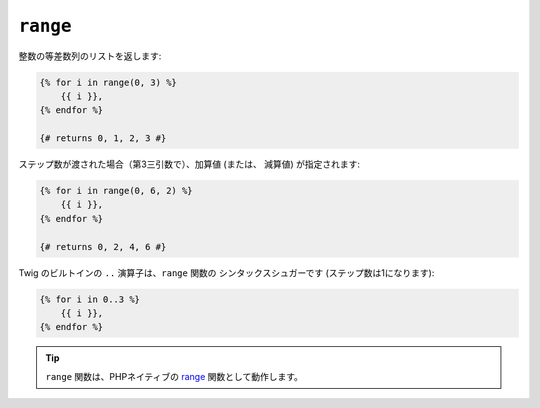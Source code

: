 ``range``
=========

整数の等差数列のリストを返します:

.. code-block:: jinja

    {% for i in range(0, 3) %}
        {{ i }},
    {% endfor %}

    {# returns 0, 1, 2, 3 #}

ステップ数が渡された場合（第3三引数で）、加算値 (または、
減算値) が指定されます:

.. code-block:: jinja

    {% for i in range(0, 6, 2) %}
        {{ i }},
    {% endfor %}

    {# returns 0, 2, 4, 6 #}

Twig のビルトインの ``..`` 演算子は、``range`` 関数の
シンタックスシュガーです (ステップ数は1になります):

.. code-block:: jinja

    {% for i in 0..3 %}
        {{ i }},
    {% endfor %}

.. tip::

    ``range`` 関数は、PHPネイティブの `range`_ 関数として動作します。

.. _`range`: http://php.net/range

.. 2012/08/20 goohib b096e21daa6647cd23063c3a4e4280ad81df8f84
